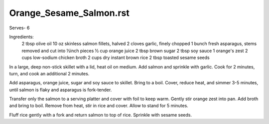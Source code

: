 ------------------------
Orange_Sesame_Salmon.rst
------------------------

Serves- 6

Ingredients:
  2 tbsp olive oil
  10 oz skinless salmon fillets, halved
  2 cloves garlic, finely chopped
  1 bunch fresh asparagus, stems removed and cut into ½inch pieces
  ½ cup orange juice
  2 tbsp brown sugar
  2 tbsp soy sauce
  1 orange's zest
  2 cups low-sodium chicken broth
  2 cups dry instant brown rice
  2 tbsp toasted sesame seeds

In a large, deep non-stick skillet with a lid, heat oil on medium.
Add salmon and sprinkle with garlic.
Cook for 2 minutes, turn, and cook an additional 2 minutes.

Add asparagus, orange juice, sugar and soy sauce to skillet.
Bring to a boil.
Cover, reduce heat, and simmer 3-5 minutes, until salmon is flaky and asparagus is fork-tender.

Transfer only the salmon to a serving platter and cover with foil to keep warm.
Gently stir orange zest into pan.
Add broth and bring to boil.
Remove from heat, stir in rice and cover.
Allow to stand for 5 minutes.

Fluff rice gently with a fork and return salmon to top of rice.
Sprinkle with sesame seeds.
